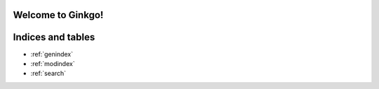 .. Ginkgo documentation master file, created by
   sphinx-quickstart on Sat Dec 16 15:22:11 2023.
   You can adapt this file completely to your liking, but it should at least
   contain the root `toctree` directive.
Welcome to Ginkgo!
==================

Indices and tables
==================
* :ref:`genindex`
* :ref:`modindex`
* :ref:`search`
